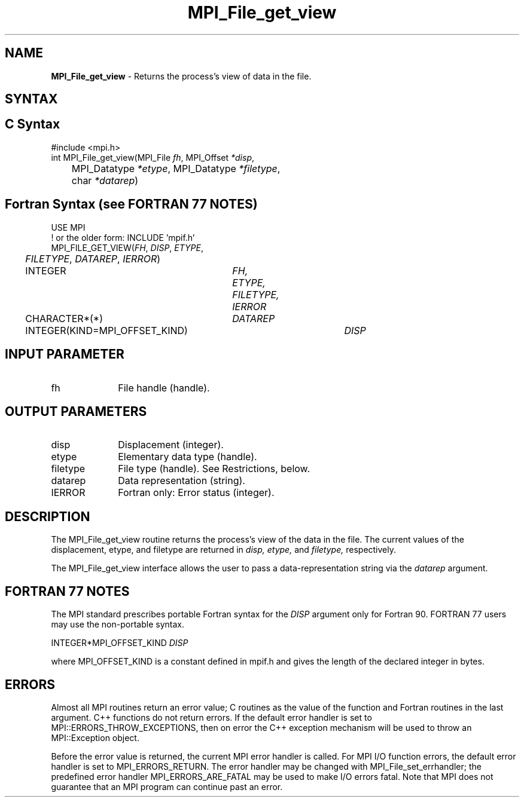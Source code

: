 .\" -*- nroff -*-
.\" Copyright 2010 Cisco Systems, Inc.  All rights reserved.
.\" Copyright 2006-2008 Sun Microsystems, Inc.
.\" Copyright (c) 1996 Thinking Machines Corporation
.\" Copyright 2015-2016 Research Organization for Information Science
.\"                     and Technology (RIST). All rights reserved.
.\" $COPYRIGHT$
.TH MPI_File_get_view 3 "Oct 07, 2019" "4.0.2" "Open MPI"
.SH NAME
\fBMPI_File_get_view\fP \- Returns the process's view of data in the file.

.SH SYNTAX
.ft R
.nf
.SH C Syntax
.nf
#include <mpi.h>
int MPI_File_get_view(MPI_File \fIfh\fP, MPI_Offset \fI*disp\fP,
	MPI_Datatype \fI*etype\fP, MPI_Datatype \fI*filetype\fP,
	char \fI*datarep\fP)

.fi
.SH Fortran Syntax (see FORTRAN 77 NOTES)
.nf
USE MPI
! or the older form: INCLUDE 'mpif.h'
MPI_FILE_GET_VIEW(\fIFH\fP, \fIDISP\fP, \fIETYPE\fP,
	\fIFILETYPE\fP, \fIDATAREP\fP, \fIIERROR\fP)
	INTEGER	\fIFH, ETYPE, FILETYPE, IERROR\fP
	CHARACTER*(*)	\fIDATAREP\fP
	INTEGER(KIND=MPI_OFFSET_KIND)	\fIDISP\fP

.fi
.SH INPUT PARAMETER
.ft R
.TP 1i
fh
File handle (handle).

.SH OUTPUT PARAMETERS
.ft R
.TP 1i
disp
Displacement (integer).
.TP 1i
etype
Elementary data type (handle).
.TP 1i
filetype
File type (handle). See Restrictions, below.
.TP 1i
datarep
Data representation (string).
.TP 1i
IERROR
Fortran only: Error status (integer).

.SH DESCRIPTION
.ft R
The MPI_File_get_view routine returns the process's view of the data
in the file. The current values of the displacement, etype, and
filetype are returned in
.I disp,
.I etype,
and
.I filetype,
respectively.
.sp
The MPI_File_get_view interface allows the user to pass a data-representation string via the \fIdatarep\fP argument.

.SH FORTRAN 77 NOTES
.ft R
The MPI standard prescribes portable Fortran syntax for
the \fIDISP\fP argument only for Fortran 90.  FORTRAN 77
users may use the non-portable syntax.
.sp
.nf
     INTEGER*MPI_OFFSET_KIND \fIDISP\fP
.fi
.sp
where MPI_OFFSET_KIND is a constant defined in mpif.h
and gives the length of the declared integer in bytes.

.SH ERRORS
Almost all MPI routines return an error value; C routines as the value of the function and Fortran routines in the last argument. C++ functions do not return errors. If the default error handler is set to MPI::ERRORS_THROW_EXCEPTIONS, then on error the C++ exception mechanism will be used to throw an MPI::Exception object.
.sp
Before the error value is returned, the current MPI error handler is
called. For MPI I/O function errors, the default error handler is set to MPI_ERRORS_RETURN. The error handler may be changed with MPI_File_set_errhandler; the predefined error handler MPI_ERRORS_ARE_FATAL may be used to make I/O errors fatal. Note that MPI does not guarantee that an MPI program can continue past an error.

